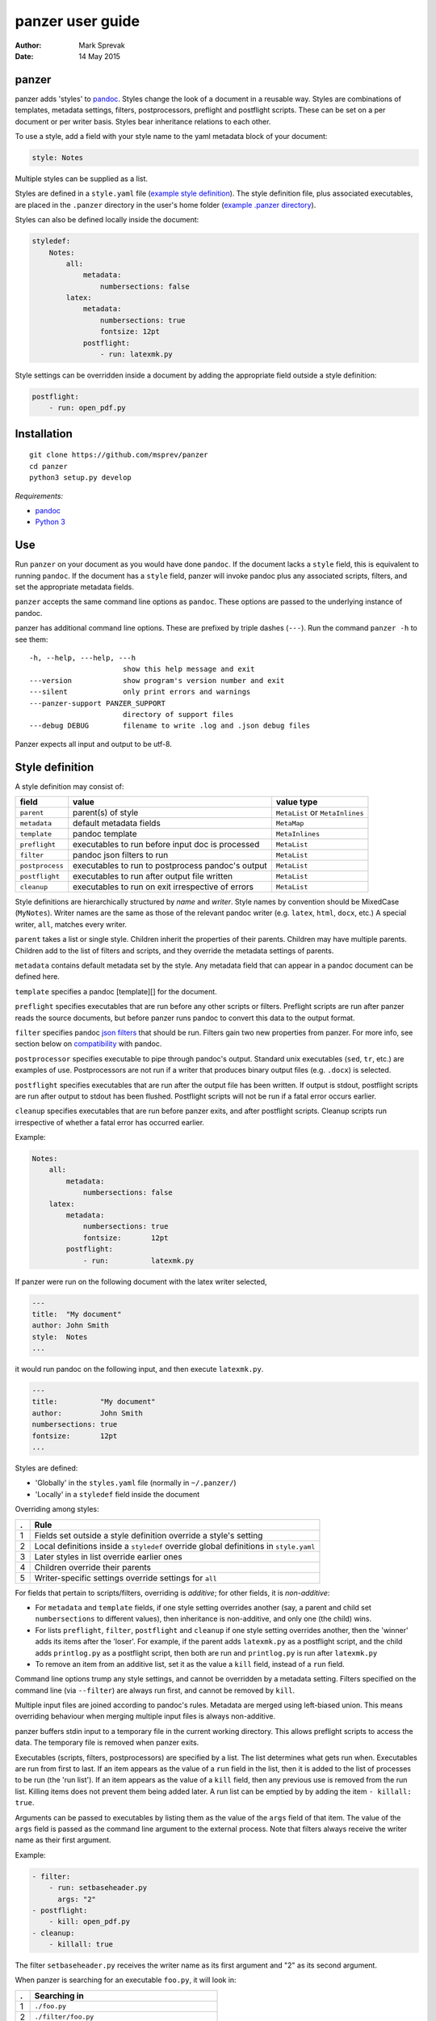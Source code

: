 =================
panzer user guide
=================

:Author: Mark Sprevak
:Date:   14 May 2015

panzer
======

panzer adds 'styles' to
`pandoc <http://johnmacfarlane.net/pandoc/index.html>`__. Styles change
the look of a document in a reusable way. Styles are combinations of
templates, metadata settings, filters, postprocessors, preflight and
postflight scripts. These can be set on a per document or per writer
basis. Styles bear inheritance relations to each other.

To use a style, add a field with your style name to the yaml metadata
block of your document:

.. code:: yaml

    style: Notes

Multiple styles can be supplied as a list.

Styles are defined in a ``style.yaml`` file (`example style
definition <https://github.com/msprev/dot-panzer/blob/master/styles.yaml>`__).
The style definition file, plus associated executables, are placed in
the ``.panzer`` directory in the user's home folder (`example .panzer
directory <https://github.com/msprev/dot-panzer>`__).

Styles can also be defined locally inside the document:

.. code:: yaml

    styledef:
        Notes:
            all:
                metadata:
                    numbersections: false
            latex:
                metadata:
                    numbersections: true
                    fontsize: 12pt
                postflight:
                    - run: latexmk.py

Style settings can be overridden inside a document by adding the
appropriate field outside a style definition:

.. code:: yaml

    postflight:
        - run: open_pdf.py

Installation
============

::

        git clone https://github.com/msprev/panzer
        cd panzer
        python3 setup.py develop

*Requirements:*

-  `pandoc <http://johnmacfarlane.net/pandoc/index.html>`__
-  `Python 3 <https://www.python.org/download/releases/3.0>`__

Use
===

Run ``panzer`` on your document as you would have done ``pandoc``. If
the document lacks a ``style`` field, this is equivalent to running
``pandoc``. If the document has a ``style`` field, panzer will invoke
pandoc plus any associated scripts, filters, and set the appropriate
metadata fields.

``panzer`` accepts the same command line options as ``pandoc``. These
options are passed to the underlying instance of pandoc.

panzer has additional command line options. These are prefixed by triple
dashes (``---``). Run the command ``panzer -h`` to see them:

::

      -h, --help, ---help, ---h
                            show this help message and exit
      ---version            show program's version number and exit
      ---silent             only print errors and warnings
      ---panzer-support PANZER_SUPPORT
                            directory of support files
      ---debug DEBUG        filename to write .log and .json debug files

Panzer expects all input and output to be utf-8.

Style definition
================

A style definition may consist of:

+-------------------+-----------------------------------------------------+-----------------------------------+
| field             | value                                               | value type                        |
+===================+=====================================================+===================================+
| ``parent``        | parent(s) of style                                  | ``MetaList`` or ``MetaInlines``   |
+-------------------+-----------------------------------------------------+-----------------------------------+
| ``metadata``      | default metadata fields                             | ``MetaMap``                       |
+-------------------+-----------------------------------------------------+-----------------------------------+
| ``template``      | pandoc template                                     | ``MetaInlines``                   |
+-------------------+-----------------------------------------------------+-----------------------------------+
| ``preflight``     | executables to run before input doc is processed    | ``MetaList``                      |
+-------------------+-----------------------------------------------------+-----------------------------------+
| ``filter``        | pandoc json filters to run                          | ``MetaList``                      |
+-------------------+-----------------------------------------------------+-----------------------------------+
| ``postprocess``   | executables to run to postprocess pandoc's output   | ``MetaList``                      |
+-------------------+-----------------------------------------------------+-----------------------------------+
| ``postflight``    | executables to run after output file written        | ``MetaList``                      |
+-------------------+-----------------------------------------------------+-----------------------------------+
| ``cleanup``       | executables to run on exit irrespective of errors   | ``MetaList``                      |
+-------------------+-----------------------------------------------------+-----------------------------------+

Style definitions are hierarchically structured by *name* and *writer*.
Style names by convention should be MixedCase (``MyNotes``). Writer
names are the same as those of the relevant pandoc writer (e.g.
``latex``, ``html``, ``docx``, etc.) A special writer, ``all``, matches
every writer.

``parent`` takes a list or single style. Children inherit the properties
of their parents. Children may have multiple parents. Children add to
the list of filters and scripts, and they override the metadata settings
of parents.

``metadata`` contains default metadata set by the style. Any metadata
field that can appear in a pandoc document can be defined here.

``template`` specifies a pandoc [template][] for the document.

``preflight`` specifies executables that are run before any other
scripts or filters. Preflight scripts are run after panzer reads the
source documents, but before panzer runs pandoc to convert this data to
the output format.

``filter`` specifies pandoc `json
filters <http://johnmacfarlane.net/pandoc/scripting.html>`__ that should
be run. Filters gain two new properties from panzer. For more info, see
section below on `compatibility <#pandoc_compatibility>`__ with pandoc.

``postprocessor`` specifies executable to pipe through pandoc's output.
Standard unix executables (``sed``, ``tr``, etc.) are examples of use.
Postprocessors are not run if a writer that produces binary output files
(e.g. ``.docx``) is selected.

``postflight`` specifies executables that are run after the output file
has been written. If output is stdout, postflight scripts are run after
output to stdout has been flushed. Postflight scripts will not be run if
a fatal error occurs earlier.

``cleanup`` specifies executables that are run before panzer exits, and
after postflight scripts. Cleanup scripts run irrespective of whether a
fatal error has occurred earlier.

Example:

.. code:: yaml

    Notes:
        all:
            metadata:
                numbersections: false
        latex:
            metadata:
                numbersections: true
                fontsize:       12pt
            postflight:
                - run:          latexmk.py

If panzer were run on the following document with the latex writer
selected,

.. code:: yaml

    ---
    title:  "My document"
    author: John Smith
    style:  Notes
    ...

it would run pandoc on the following input, and then execute
``latexmk.py``.

.. code:: yaml

    ---
    title:          "My document"
    author:         John Smith
    numbersections: true
    fontsize:       12pt
    ...

Styles are defined:

-  'Globally' in the ``styles.yaml`` file (normally in ``~/.panzer/``)
-  'Locally' in a ``styledef`` field inside the document

Overriding among styles:

+-----+-----------------------------------------------------------------------------------------+
| .   | Rule                                                                                    |
+=====+=========================================================================================+
| 1   | Fields set outside a style definition override a style's setting                        |
+-----+-----------------------------------------------------------------------------------------+
| 2   | Local definitions inside a ``styledef`` override global definitions in ``style.yaml``   |
+-----+-----------------------------------------------------------------------------------------+
| 3   | Later styles in list override earlier ones                                              |
+-----+-----------------------------------------------------------------------------------------+
| 4   | Children override their parents                                                         |
+-----+-----------------------------------------------------------------------------------------+
| 5   | Writer-specific settings override settings for ``all``                                  |
+-----+-----------------------------------------------------------------------------------------+

For fields that pertain to scripts/filters, overriding is *additive*;
for other fields, it is *non-additive*:

-  For ``metadata`` and ``template`` fields, if one style setting
   overrides another (say, a parent and child set ``numbersections`` to
   different values), then inheritance is non-additive, and only one
   (the child) wins.

-  For lists ``preflight``, ``filter``, ``postflight`` and ``cleanup``
   if one style setting overrides another, then the 'winner' adds its
   items after the 'loser'. For example, if the parent adds
   ``latexmk.py`` as a postflight script, and the child adds
   ``printlog.py`` as a postflight script, then both are run and
   ``printlog.py`` is run after ``latexmk.py``

-  To remove an item from an additive list, set it as the value a
   ``kill`` field, instead of a ``run`` field.

Command line options trump any style settings, and cannot be overridden
by a metadata setting. Filters specified on the command line (via
``--filter``) are always run first, and cannot be removed by ``kill``.

Multiple input files are joined according to pandoc's rules. Metadata
are merged using left-biased union. This means overriding behaviour when
merging multiple input files is always non-additive.

panzer buffers stdin input to a temporary file in the current working
directory. This allows preflight scripts to access the data. The
temporary file is removed when panzer exits.

Executables (scripts, filters, postprocessors) are specified by a list.
The list determines what gets run when. Executables are run from first
to last. If an item appears as the value of a ``run`` field in the list,
then it is added to the list of processes to be run (the 'run list'). If
an item appears as the value of a ``kill`` field, then any previous use
is removed from the run list. Killing items does not prevent them being
added later. A run list can be emptied by by adding the item
``- killall: true``.

Arguments can be passed to executables by listing them as the value of
the ``args`` field of that item. The value of the ``args`` field is
passed as the command line argument to the external process. Note that
filters always receive the writer name as their first argument.

Example:

.. code:: yaml

    - filter:
        - run: setbaseheader.py
          args: "2"
    - postflight:
        - kill: open_pdf.py
    - cleanup:
        - killall: true

The filter ``setbaseheader.py`` receives the writer name as its first
argument and "2" as its second argument.

When panzer is searching for an executable ``foo.py``, it will look in:

+-----+-----------------------------------------------------+
| .   | Searching in                                        |
+=====+=====================================================+
| 1   | ``./foo.py``                                        |
+-----+-----------------------------------------------------+
| 2   | ``./filter/foo.py``                                 |
+-----+-----------------------------------------------------+
| 3   | ``./filter/foo/foo.py``                             |
+-----+-----------------------------------------------------+
| 4   | ``~/.panzer/filter/foo.py``                         |
+-----+-----------------------------------------------------+
| 5   | ``~/.panzer/filter/foo/foo.py``                     |
+-----+-----------------------------------------------------+
| 6   | ``foo.py`` in PATH defined by current environment   |
+-----+-----------------------------------------------------+

The typical structure for the support directory ``.panzer`` is:

::

    .panzer/
        styles.yaml
        cleanup/
        filter/
        postflight/
        postprocess/
        preflight/
        template/
        shared/

Within each directory, each executable has its named subdirectory:

::

    postflight/
        latexmk/
            latexmk.py

Passing messages to external processes
======================================

panzer sends information to external processes via a json message. This
message is sent over stdin to scripts (preflight, postflight, cleanup
scripts), and embedded in the AST for filters. Postprocessors do not
receive a json message.

::

    JSON_MESSAGE = [{'metadata':  METADATA,
                     'template':  TEMPLATE,
                     'style':     STYLE,
                     'stylefull': STYLEFULL,
                     'styledef':  STYLEDEF,
                     'runlist':   RUNLIST,
                     'options':   OPTIONS}]

-  ``METADATA`` is a copy of the metadata branch of the document's AST
   (useful for scripts, not useful for filters)

-  ``TEMPLATE`` is a string with full path to the current template

-  ``STYLE`` is a list of current style(s).

-  ``STYLEFULL`` is a list of current style(s) including all parents,
   grandparents, etc.

-  ``STYLEDEF`` is a copy of the metadata branch of style definitions

-  ``RUNLIST`` is a list with the current state of the run list:

   ::

       RUNLIST = [{'kind': 'preflight'|
                           'filter'|
                           'postprocess'|
                           'postflight'|
                           'cleanup',
                   'command': 'my command',
                   'arguments': ['argument1', 'argument2', ...]
                   'status': 'queued'|'running'|'failed'|'done'},
                   ...
                   ...
               ]

-  ``OPTIONS`` is a dictionary containing panzer's command line options:

   ::

       OPTIONS = {
           'panzer': {
               'panzer_support'  : const.DEFAULT_SUPPORT_DIR,
               'debug'           : str(),
               'silent'          : False,
               'stdin_temp_file' : str()
           },
           'pandoc': {
               'input'      : list(),
               'output'     : '-',
               'pdf_output' : False,
               'read'       : str(),
               'write'      : str(),
               'template'   : str(),
               'filter'     : list(),
               'options'    : list()
           }
       }

``filter`` and ``template`` only include the filters and template, if
any, set on the command line (via ``--filter`` and ``--template``
command line options).

Scripts read the json message above by deserialising json input on
stdin. Filters can read the json message by extracting a special
metadata field, ``panzer_reserved``, from the AST:

.. code:: yaml

    panzer_reserved:
        json_message: |
            ```
            JSON_MESSAGE
            ```

Visible to filters as the following:

::

      "panzer_reserved": {
        "t": "MetaMap",
        "c": {
          "json_message": {
            "t": "MetaBlocks",
            "c": [
              {
                "t": "CodeBlock",
                "c": [ [ "", [ "json" ], [] ], "JSON_MESSAGE" ] } ] } } }

Receiving messages from external processes
==========================================

panzer captures stderr output from all executables. Scripts and filters
should send json messages to panzer via stderr. If a message is sent to
stderr that is not correctly formatted, panzer will print it verbatim
prefixed by a '!'.

The json message that panzer expects is a newline-separated sequence of
utf-8 encoded json dictionaries, each with the following structure:

::

    { 'level': LEVEL, 'message': MESSAGE }

-  ``LEVEL`` is a string that sets the error level; it can take one of
   the following values:

   ::

       'CRITICAL'
       'ERROR'
       'WARNING'
       'INFO'
       'DEBUG'
       'NOTSET'

-  ``MESSAGE`` is a string with your message

Compatibility
=============

panzer accepts pandoc filters. panzer allows filters to behave in two
new ways:

1. Filters can take more than one command line argument (first argument
   still reserved for the writer).
2. A ``panzer_reserved`` field is added to the AST metadata branch with
   goodies for filters to mine.

Reserved fields
===============

The following metadata fields are reserved by panzer.

-  ``styledef``
-  ``style``
-  ``template``
-  ``preflight``
-  ``filter``
-  ``postflight``
-  ``postprocess``
-  ``cleanup``
-  ``panzer_reserved``

The pandoc writer name ``all`` is also occupied.

Known issues
============

Pull requests welcome:

-  Slow (calls to subprocess is slow in Python)
-  Calls to subprocesses (scripts, filters, etc.) are blocking
-  No Python 2 support
